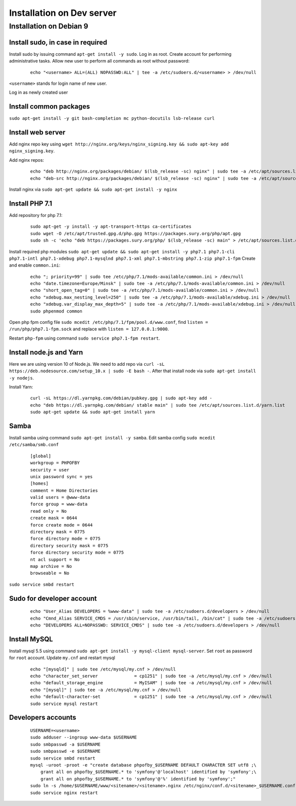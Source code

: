 Installation on Dev server
==========================

Installation on Debian 9
------------------------

Install sudo, in case in required
~~~~~~~~~~~~~~~~~~~~~~~~~~~~~~~~~
Install sudo by issuing command ``apt-get install -y sudo``.
Log in as root. Create account for performing administrative tasks.
Allow new user to perform all commands as root without password:

  ::

    echo "<username> ALL=(ALL) NOPASSWD:ALL" | tee -a /etc/sudoers.d/<username> > /dev/null

``<username>`` stands for login name of new user.


Log in as newly created user

Install common packages
~~~~~~~~~~~~~~~~~~~~~~~
``sudo apt-get install -y git bash-completion mc python-docutils lsb-release curl``


Install web server
~~~~~~~~~~~~~~~~~~
Add nginx repo key using ``wget http://nginx.org/keys/nginx_signing.key && sudo apt-key add nginx_signing.key``.

Add nginx repos:

  ::

    echo "deb http://nginx.org/packages/debian/ $(lsb_release -sc) nginx" | sudo tee -a /etc/apt/sources.list.d/nginx.list > /dev/null
    echo "deb-src http://nginx.org/packages/debian/ $(lsb_release -sc) nginx" | sudo tee -a /etc/apt/sources.list.d/nginx.list > /dev/null


Install nginx via ``sudo apt-get update && sudo apt-get install -y nginx``


Install PHP 7.1
~~~~~~~~~~~~~~~
Add repository for php 7.1:

  ::

    sudo apt-get -y install -y apt-transport-https ca-certificates
    sudo wget -O /etc/apt/trusted.gpg.d/php.gpg https://packages.sury.org/php/apt.gpg
    sudo sh -c 'echo "deb https://packages.sury.org/php/ $(lsb_release -sc) main" > /etc/apt/sources.list.d/php.list'


Install required php modules ``sudo apt-get update && sudo apt-get install -y php7.1 php7.1-cli php7.1-intl php7.1-xdebug php7.1-mysqlnd php7.1-xml php7.1-mbstring php7.1-zip php7.1-fpm`` Create and enable ``common.ini``:

  ::

    echo "; priority=99" | sudo tee /etc/php/7.1/mods-available/common.ini > /dev/null
    echo "date.timezone=Europe/Minsk" | sudo tee -a /etc/php/7.1/mods-available/common.ini > /dev/null
    echo "short_open_tag=0" | sudo tee -a /etc/php/7.1/mods-available/common.ini > /dev/null
    echo "xdebug.max_nesting_level=250" | sudo tee -a /etc/php/7.1/mods-available/xdebug.ini > /dev/null
    echo "xdebug.var_display_max_depth=5" | sudo tee -a /etc/php/7.1/mods-available/xdebug.ini > /dev/null
    sudo phpenmod common


Open php fpm config file ``sudo mcedit /etc/php/7.1/fpm/pool.d/www.conf``, find ``listen = /run/php/php7.1-fpm.sock`` and replace with ``listen = 127.0.0.1:9000``.

Restart ``php-fpm`` using command ``sudo service php7.1-fpm restart``.


Install node.js and Yarn
~~~~~~~~~~~~~~~~~~~~~~~~
Here we are using version 10 of Node.js.
We need to add repo via ``curl -sL https://deb.nodesource.com/setup_10.x | sudo -E bash -``. After that install node via ``sudo apt-get install -y nodejs``.

Install Yarn:

    ::

      curl -sL https://dl.yarnpkg.com/debian/pubkey.gpg | sudo apt-key add -
      echo "deb https://dl.yarnpkg.com/debian/ stable main" | sudo tee /etc/apt/sources.list.d/yarn.list
      sudo apt-get update && sudo apt-get install yarn


Samba
~~~~~
Install samba using command ``sudo apt-get install -y samba``.
Edit samba config ``sudo mcedit /etc/samba/smb.conf``

  ::

    [global]
    workgroup = PHPOFBY
    security = user
    unix password sync = yes
    [homes]
    comment = Home Directories
    valid users = @www-data
    force group = www-data
    read only = No
    create mask = 0644
    force create mode = 0644
    directory mask = 0775
    force directory mode = 0775
    directory security mask = 0775
    force directory security mode = 0775
    nt acl support = No
    map archive = No
    browseable = No

``sudo service smbd restart``


Sudo for developer account
~~~~~~~~~~~~~~~~~~~~~~~~~~

  ::

    echo "User_Alias DEVELOPERS = %www-data" | sudo tee -a /etc/sudoers.d/developers > /dev/null
    echo "Cmnd_Alias SERVICE_CMDS = /usr/sbin/service, /usr/bin/tail, /bin/cat" | sudo tee -a /etc/sudoers.d/developers > /dev/null
    echo "DEVELOPERS ALL=NOPASSWD: SERVICE_CMDS" | sudo tee -a /etc/sudoers.d/developers > /dev/null


Install MySQL
~~~~~~~~~~~~~
Install mysql 5.5 using command ``sudo apt-get install -y mysql-client mysql-server``. Set ``root`` as password for ``root`` account. Update ``my.cnf`` and restart mysql

  ::

    echo "[mysqld]" | sudo tee /etc/mysql/my.cnf > /dev/null
    echo "character_set_server              = cp1251" | sudo tee -a /etc/mysql/my.cnf > /dev/null
    echo "default_storage_engine            = MyISAM" | sudo tee -a /etc/mysql/my.cnf > /dev/null
    echo "[mysql]" | sudo tee -a /etc/mysql/my.cnf > /dev/null
    echo "default-character-set             = cp1251" | sudo tee -a /etc/mysql/my.cnf > /dev/null
    sudo service mysql restart


Developers accounts
~~~~~~~~~~~~~~~~~~~

  ::

    USERNAME=<username>
    sudo adduser --ingroup www-data $USERNAME
    sudo smbpasswd -a $USERNAME
    sudo smbpasswd -e $USERNAME
    sudo service smbd restart
    mysql -uroot -proot -e "create database phpofby_$USERNAME DEFAULT CHARACTER SET utf8 ;\
        grant all on phpofby_$USERNAME.* to 'symfony'@'localhost' identified by 'symfony';\
        grant all on phpofby_$USERNAME.* to 'symfony'@'%' identified by 'symfony';"
    sudo ln -s /home/$USERNAME/www/<sitename>/<sitename>.nginx /etc/nginx/conf.d/<sitename>_$USERNAME.conf
    sudo service nginx restart

